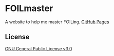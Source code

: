 * FOILmaster
A website to help me master FOILing.
[[https://aiyazmostofa.github.io/foilmaster][GitHub Pages]]

** License
[[file:LICENSE][GNU General Public License v3.0]]
